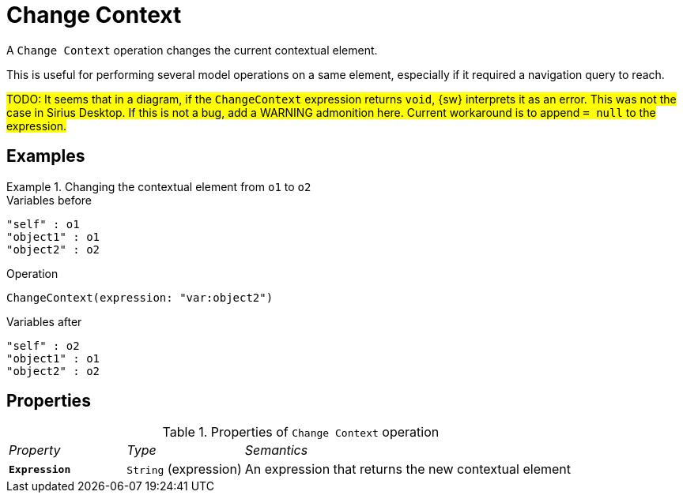 = Change Context

A `Change Context` operation changes the current contextual element.

This is useful for performing several model operations on a same element, especially if it required a navigation query to reach.

#TODO: It seems that in a diagram, if the `ChangeContext` expression returns `void`, {sw} interprets it as an error. This was not the case in Sirius Desktop. If this is not a bug, add a WARNING admonition here. Current workaround is to append `= null` to the expression.#

== Examples

.Changing the contextual element from `o1` to `o2`
====

.Variables before
------
"self" : o1
"object1" : o1
"object2" : o2
------

.Operation
------
ChangeContext(expression: "var:object2")
------

.Variables after
------
"self" : o2
"object1" : o1
"object2" : o2
------
====

== Properties

.Properties of `Change Context` operation
[cols="1,1,3"]
|===
|_Property_
|_Type_
|_Semantics_

|*`Expression`*
|`String` (expression)
|An expression that returns the new contextual element
|===